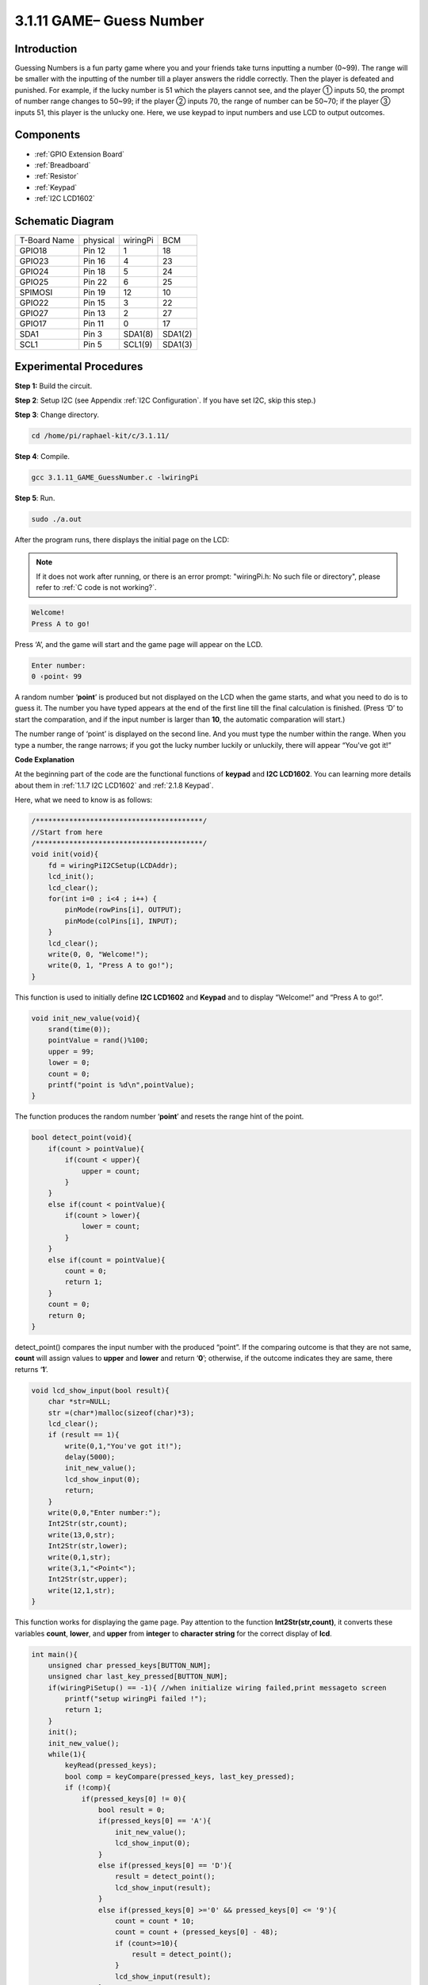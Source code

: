 3.1.11 GAME– Guess Number
~~~~~~~~~~~~~~~~~~~~~~~~~~~~~~~

Introduction
------------------

Guessing Numbers is a fun party game where you and your friends take
turns inputting a number (0~99). The range will be smaller with the
inputting of the number till a player answers the riddle correctly. Then
the player is defeated and punished. For example, if the lucky number is
51 which the players cannot see, and the player ① inputs 50, the prompt
of number range changes to 50~99; if the player ② inputs 70, the range
of number can be 50~70; if the player ③ inputs 51, this player is the
unlucky one. Here, we use keypad to input numbers and use LCD to output
outcomes.

Components
-----------------

.. image:: media/list_GAME_Guess_Number.png
    :align: center

* :ref:`GPIO Extension Board`
* :ref:`Breadboard`
* :ref:`Resistor`
* :ref:`Keypad`
* :ref:`I2C LCD1602`

Schematic Diagram
-----------------------

============ ======== ======== =======
T-Board Name physical wiringPi BCM
GPIO18       Pin 12   1        18
GPIO23       Pin 16   4        23
GPIO24       Pin 18   5        24
GPIO25       Pin 22   6        25
SPIMOSI      Pin 19   12       10
GPIO22       Pin 15   3        22
GPIO27       Pin 13   2        27
GPIO17       Pin 11   0        17
SDA1         Pin 3    SDA1(8)  SDA1(2)
SCL1         Pin 5    SCL1(9)  SDA1(3)
============ ======== ======== =======

.. image:: media/Schematic_three_one12.png
   :align: center

Experimental Procedures
-----------------------------

**Step 1:** Build the circuit.

.. image:: media/image273.png
   :alt: Guess Number_bb
   :width: 6.71458in
   :height: 6.64097in

**Step 2**: Setup I2C (see Appendix :ref:`I2C Configuration`. If you have set I2C, skip this
step.)

**Step 3**: Change directory.

.. raw:: html

   <run></run>

.. code-block:: 

    cd /home/pi/raphael-kit/c/3.1.11/

**Step 4**: Compile.

.. raw:: html

   <run></run>

.. code-block:: 

    gcc 3.1.11_GAME_GuessNumber.c -lwiringPi

**Step 5**: Run.

.. raw:: html

   <run></run>

.. code-block:: 

    sudo ./a.out

After the program runs, there displays the initial page on the LCD:

.. note::

   If it does not work after running, or there is an error prompt: \"wiringPi.h: No such file or directory\", please refer to :ref:`C code is not working?`.

.. code-block:: 

   Welcome!
   Press A to go!

Press ‘A’, and the game will start and the game page will appear on the
LCD.

.. code-block:: 

   Enter number:
   0 ‹point‹ 99

A random number ‘\ **point**\ ’ is produced but not displayed on the LCD
when the game starts, and what you need to do is to guess it. The number
you have typed appears at the end of the first line till the final
calculation is finished. (Press ‘D’ to start the comparation, and if the
input number is larger than **10**, the automatic comparation will
start.)

The number range of ‘point’ is displayed on the second line. And you
must type the number within the range. When you type a number, the range
narrows; if you got the lucky number luckily or unluckily, there will
appear “You've got it!”

**Code Explanation**

At the beginning part of the code are the functional functions of
**keypad** and **I2C LCD1602**. You can learning more details about them
in :ref:`1.1.7 I2C LCD1602` and :ref:`2.1.8 Keypad`.

Here, what we need to know is as follows:

.. code-block:: c

    /****************************************/
    //Start from here
    /****************************************/
    void init(void){
        fd = wiringPiI2CSetup(LCDAddr);
        lcd_init();
        lcd_clear();
        for(int i=0 ; i<4 ; i++) {
            pinMode(rowPins[i], OUTPUT);
            pinMode(colPins[i], INPUT);
        }
        lcd_clear();
        write(0, 0, "Welcome!");
        write(0, 1, "Press A to go!");
    }
    
This function is used to initially define **I2C LCD1602** and **Keypad**
and to display “Welcome!” and “Press A to go!”.

.. code-block:: c

    void init_new_value(void){
        srand(time(0));
        pointValue = rand()%100;
        upper = 99;
        lower = 0;
        count = 0;
        printf("point is %d\n",pointValue);
    }

The function produces the random number ‘\ **point**\ ’ and resets the
range hint of the point.

.. code-block:: c

    bool detect_point(void){
        if(count > pointValue){
            if(count < upper){
                upper = count;
            }
        }
        else if(count < pointValue){
            if(count > lower){
                lower = count;
            }
        }
        else if(count = pointValue){
            count = 0;
            return 1;
        }
        count = 0;
        return 0;
    }

detect_point() compares the input number with the produced “point”. If
the comparing outcome is that they are not same, **count** will assign
values to **upper** and **lower** and return ‘\ **0**\ ’; otherwise, if
the outcome indicates they are same, there returns ‘\ **1**\ ’.

.. code-block:: c

    void lcd_show_input(bool result){
        char *str=NULL;
        str =(char*)malloc(sizeof(char)*3);
        lcd_clear();
        if (result == 1){
            write(0,1,"You've got it!");
            delay(5000);
            init_new_value();
            lcd_show_input(0);
            return;
        }
        write(0,0,"Enter number:");
        Int2Str(str,count);
        write(13,0,str);
        Int2Str(str,lower);
        write(0,1,str);
        write(3,1,"<Point<");
        Int2Str(str,upper);
        write(12,1,str);
    }

This function works for displaying the game page. Pay attention to the
function **Int2Str(str,count)**, it converts these variables **count**,
**lower**, and **upper** from **integer** to **character string** for
the correct display of **lcd**.

.. code-block:: c

    int main(){
        unsigned char pressed_keys[BUTTON_NUM];
        unsigned char last_key_pressed[BUTTON_NUM];
        if(wiringPiSetup() == -1){ //when initialize wiring failed,print messageto screen
            printf("setup wiringPi failed !");
            return 1; 
        }
        init();
        init_new_value();
        while(1){
            keyRead(pressed_keys);
            bool comp = keyCompare(pressed_keys, last_key_pressed);
            if (!comp){
                if(pressed_keys[0] != 0){
                    bool result = 0;
                    if(pressed_keys[0] == 'A'){
                        init_new_value();
                        lcd_show_input(0);
                    }
                    else if(pressed_keys[0] == 'D'){
                        result = detect_point();
                        lcd_show_input(result);
                    }
                    else if(pressed_keys[0] >='0' && pressed_keys[0] <= '9'){
                        count = count * 10;
                        count = count + (pressed_keys[0] - 48);
                        if (count>=10){
                            result = detect_point();
                        }
                        lcd_show_input(result);
                    }
                }
                keyCopy(last_key_pressed, pressed_keys);
            }
            delay(100);
        }
        return 0;   
    }


Main() contains the whole process of the program, as show below:

1) Initialize **I2C LCD1602** and **Keypad**.

2) Use **init_new_value()** to create a random number **0-99**.

3) Judge whether the button is pressed and get the button reading.

4) If the button ‘\ **A**\ ’ is pressed, a random number **0-99** will
   appear then the game starts.

5) If the button ‘\ **D**\ ’ is detected to have been pressed, the
   program will enter into the outcome judgement and will display the
   outcome on the LCD. This step helps that you can also judge the
   outcome when you press only one number and then the button
   ‘\ **D**\ ’.

6) If the button **0-9** is pressed, the value of **count** will be
   changed; if the **count** is larger than **10**, then the judgement
   starts.

7) The changes of the game and its values are displayed on **LCD1602**.

**Phenomenon Picture**
------------------------

.. image:: media/image274.jpeg
   :align: center